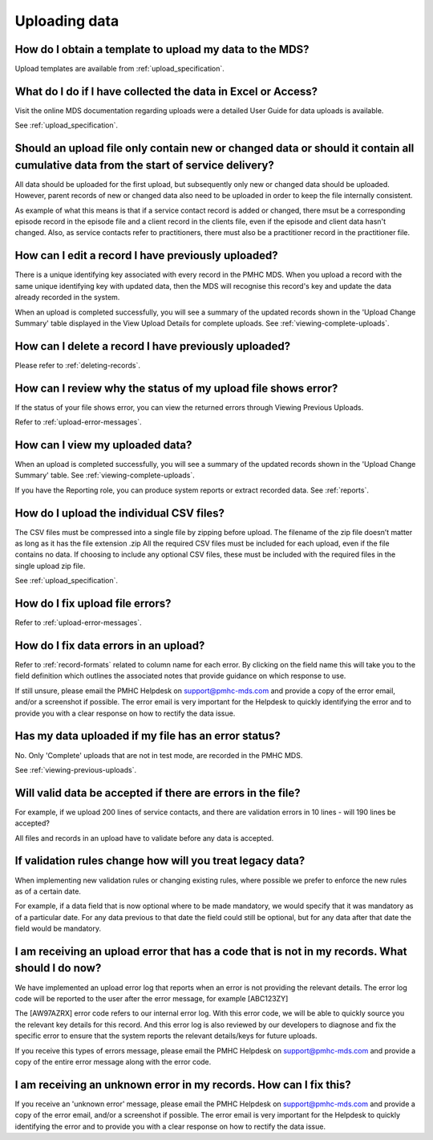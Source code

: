.. _uploading-data-FAQs:

Uploading data
^^^^^^^^^^^^^^

.. _data-template-faq:

How do I obtain a template to upload my data to the MDS?
~~~~~~~~~~~~~~~~~~~~~~~~~~~~~~~~~~~~~~~~~~~~~~~~~~~~~~~~

Upload templates are available from :ref:`upload_specification`.


What do I do if I have collected the data in Excel or Access?
~~~~~~~~~~~~~~~~~~~~~~~~~~~~~~~~~~~~~~~~~~~~~~~~~~~~~~~~~~~~~

Visit the online MDS documentation regarding uploads were a detailed User Guide for data uploads is available.

See :ref:`upload_specification`.

.. _which_data:

Should an upload file only contain new or changed data or should it contain all cumulative data from the start of service delivery?
~~~~~~~~~~~~~~~~~~~~~~~~~~~~~~~~~~~~~~~~~~~~~~~~~~~~~~~~~~~~~~~~~~~~~~~~~~~~~~~~~~~~~~~~~~~~~~~~~~~~~~~~~~~~~~~~~~~~~~~~~~~~~~~~~~~

All data should be uploaded for the first upload, but subsequently only new or
changed data should be uploaded. However, parent records of new or changed data
also need to be uploaded in order to keep the file internally consistent.

As example of what this means is that if a service contact record is added
or changed, there msut be a corresponding episode record in the episode file
and a client record in the clients file, even if the episode and client data
hasn't changed. Also, as service contacts refer to practitioners, there must
also be a practitioner record in the practitioner file.

.. _upload-edit-data-faq:

How can I edit a record I have previously uploaded?
~~~~~~~~~~~~~~~~~~~~~~~~~~~~~~~~~~~~~~~~~~~~~~~~~~~

There is a unique identifying key associated with every record in the PMHC MDS.
When you upload a record with the same unique identifying key with updated data,
then the MDS will recognise this record's key and update the data already recorded
in the system.

When an upload is completed successfully, you will see a summary of the updated
records shown in the 'Upload Change Summary' table displayed in the View Upload
Details for complete uploads. See :ref:`viewing-complete-uploads`.

.. _upload-delete-data-faq:

How can I delete a record I have previously uploaded?
~~~~~~~~~~~~~~~~~~~~~~~~~~~~~~~~~~~~~~~~~~~~~~~~~~~~~

Please refer to :ref:`deleting-records`.

.. _upload-error-faq:

How can I review why the status of my upload file shows error?
~~~~~~~~~~~~~~~~~~~~~~~~~~~~~~~~~~~~~~~~~~~~~~~~~~~~~~~~~~~~~~

If the status of your file shows error, you can view the returned errors
through Viewing Previous Uploads.

Refer to :ref:`upload-error-messages`.

.. _upload-view-data-faq:

How can I view my uploaded data?
~~~~~~~~~~~~~~~~~~~~~~~~~~~~~~~~

When an upload is completed successfully, you will see a summary of the updated
records shown in the 'Upload Change Summary' table. See :ref:`viewing-complete-uploads`.

If you have the Reporting role, you can produce system reports or extract recorded data.
See :ref:`reports`.

.. _upload-csv-files-faq:

How do I upload the individual CSV files?
~~~~~~~~~~~~~~~~~~~~~~~~~~~~~~~~~~~~~~~~~

The CSV files must be compressed into a single file by zipping before upload.
The filename of the zip file doesn’t matter as long as it has the file extension .zip
All the required CSV files must be included for each upload, even if the file
contains no data. If choosing to include any optional CSV files, these must be
included with the required files in the single upload zip file.

See :ref:`upload_specification`.

.. _upload-files-error-faq:

How do I fix upload file errors?
~~~~~~~~~~~~~~~~~~~~~~~~~~~~~~~~

Refer to :ref:`upload-error-messages`.

.. _upload-data-error-faq:

How do I fix data errors in an upload?
~~~~~~~~~~~~~~~~~~~~~~~~~~~~~~~~~~~~~~

Refer to :ref:`record-formats` related to column name for each error. By clicking
on the field name this will take you to the field definition which outlines the
associated notes that provide guidance on which response to use.

If still unsure, please email the PMHC Helpdesk on support@pmhc-mds.com and provide
a copy of the error email, and/or a screenshot if possible. The error email is
very important for the Helpdesk to quickly identifying the error and to provide
you with a clear response on how to rectify the data issue.

.. _upload-error-support-faq:

Has my data uploaded if my file has an error status?
~~~~~~~~~~~~~~~~~~~~~~~~~~~~~~~~~~~~~~~~~~~~~~~~~~~~

No. Only 'Complete' uploads that are not in test mode, are recorded in the PMHC MDS.

See :ref:`viewing-previous-uploads`.

.. _when_is_file_accepted:

Will valid data be accepted if there are errors in the file?
~~~~~~~~~~~~~~~~~~~~~~~~~~~~~~~~~~~~~~~~~~~~~~~~~~~~~~~~~~~~

For example, if we upload 200 lines of service contacts, and there are
validation errors in 10 lines - will 190 lines be accepted?

All files and records in an upload have to validate before any data is
accepted.

.. _changing_validation_rules:

If validation rules change how will you treat legacy data?
~~~~~~~~~~~~~~~~~~~~~~~~~~~~~~~~~~~~~~~~~~~~~~~~~~~~~~~~~~

When implementing new validation rules or changing existing rules, where
possible we prefer to enforce the new rules as of a certain date.

For example, if a data field that is now optional where to be made mandatory, we
would specify that it was mandatory as of a particular date. For any data previous
to that date the field could still be optional, but for any data after that
date the field would be mandatory.

.. _upload_error_log:

I am receiving an upload error that has a code that is not in my records. What should I do now?
~~~~~~~~~~~~~~~~~~~~~~~~~~~~~~~~~~~~~~~~~~~~~~~~~~~~~~~~~~~~~~~~~~~~~~~~~~~~~~~~~~~~~~~~~~~~~~~

We have implemented an upload error log that reports when an error is not
providing the relevant details. The error log code will be reported to the user
after the error message, for example [ABC123ZY]

The [AW97AZRX] error code refers to our internal error log. With this error code,
we will be able to quickly source you the relevant key details for this record.
And this error log is also reviewed by our developers to diagnose and fix the
specific error to ensure that the system reports the relevant details/keys for
future uploads.

If you receive this types of errors message, please email the PMHC Helpdesk on
support@pmhc-mds.com and provide a copy of the entire error message along with
the error code.

.. _upload_unknown_error:

I am receiving an unknown error in my records. How can I fix this?
~~~~~~~~~~~~~~~~~~~~~~~~~~~~~~~~~~~~~~~~~~~~~~~~~~~~~~~~~~~~~~~~~~

If you receive an 'unknown error' message, please email the PMHC Helpdesk on
support@pmhc-mds.com and provide a copy of the error email, and/or a screenshot
if possible. The error email is very important for the Helpdesk to quickly
identifying the error and to provide you with a clear response on how to rectify
the data issue.

